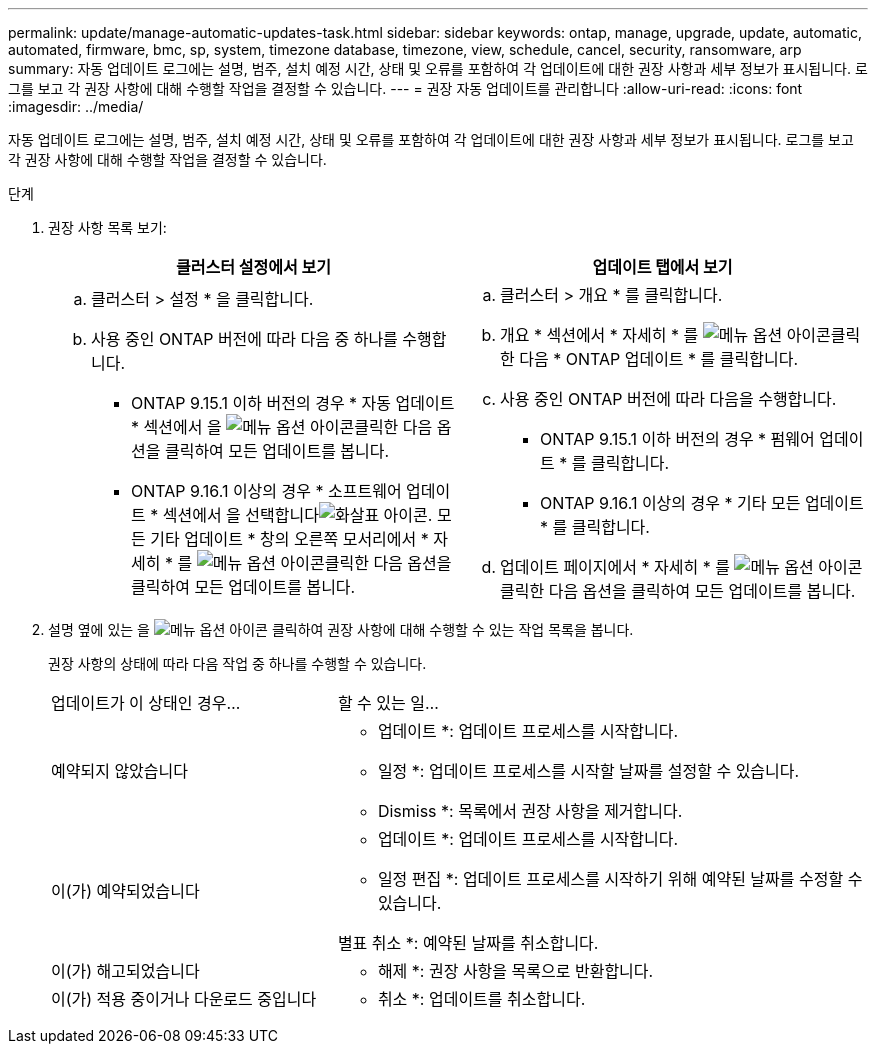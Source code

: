 ---
permalink: update/manage-automatic-updates-task.html 
sidebar: sidebar 
keywords: ontap, manage, upgrade, update, automatic, automated, firmware, bmc, sp, system, timezone database, timezone, view, schedule, cancel, security, ransomware, arp 
summary: 자동 업데이트 로그에는 설명, 범주, 설치 예정 시간, 상태 및 오류를 포함하여 각 업데이트에 대한 권장 사항과 세부 정보가 표시됩니다. 로그를 보고 각 권장 사항에 대해 수행할 작업을 결정할 수 있습니다. 
---
= 권장 자동 업데이트를 관리합니다
:allow-uri-read: 
:icons: font
:imagesdir: ../media/


[role="lead"]
자동 업데이트 로그에는 설명, 범주, 설치 예정 시간, 상태 및 오류를 포함하여 각 업데이트에 대한 권장 사항과 세부 정보가 표시됩니다. 로그를 보고 각 권장 사항에 대해 수행할 작업을 결정할 수 있습니다.

.단계
. 권장 사항 목록 보기:
+
[cols="2"]
|===
| 클러스터 설정에서 보기 | 업데이트 탭에서 보기 


 a| 
.. 클러스터 > 설정 * 을 클릭합니다.
.. 사용 중인 ONTAP 버전에 따라 다음 중 하나를 수행합니다.
+
*** ONTAP 9.15.1 이하 버전의 경우 * 자동 업데이트 * 섹션에서 을 image:../media/icon_kabob.gif["메뉴 옵션 아이콘"]클릭한 다음 옵션을 클릭하여 모든 업데이트를 봅니다.
*** ONTAP 9.16.1 이상의 경우 * 소프트웨어 업데이트 * 섹션에서 을 선택합니다image:icon_arrow.gif["화살표 아이콘"]. 모든 기타 업데이트 * 창의 오른쪽 모서리에서 * 자세히 * 를 image:icon_kabob.gif["메뉴 옵션 아이콘"]클릭한 다음 옵션을 클릭하여 모든 업데이트를 봅니다.



 a| 
.. 클러스터 > 개요 * 를 클릭합니다.
.. 개요 * 섹션에서 * 자세히 * 를 image:../media/icon_kabob.gif["메뉴 옵션 아이콘"]클릭한 다음 * ONTAP 업데이트 * 를 클릭합니다.
.. 사용 중인 ONTAP 버전에 따라 다음을 수행합니다.
+
*** ONTAP 9.15.1 이하 버전의 경우 * 펌웨어 업데이트 * 를 클릭합니다.
*** ONTAP 9.16.1 이상의 경우 * 기타 모든 업데이트 * 를 클릭합니다.


.. 업데이트 페이지에서 * 자세히 * 를 image:../media/icon_kabob.gif["메뉴 옵션 아이콘"]클릭한 다음 옵션을 클릭하여 모든 업데이트를 봅니다.


|===
. 설명 옆에 있는 을 image:../media/icon_kabob.gif["메뉴 옵션 아이콘"] 클릭하여 권장 사항에 대해 수행할 수 있는 작업 목록을 봅니다.
+
권장 사항의 상태에 따라 다음 작업 중 하나를 수행할 수 있습니다.

+
[cols="35,65"]
|===


| 업데이트가 이 상태인 경우... | 할 수 있는 일... 


 a| 
예약되지 않았습니다
 a| 
* 업데이트 *: 업데이트 프로세스를 시작합니다.

* 일정 *: 업데이트 프로세스를 시작할 날짜를 설정할 수 있습니다.

* Dismiss *: 목록에서 권장 사항을 제거합니다.



 a| 
이(가) 예약되었습니다
 a| 
* 업데이트 *: 업데이트 프로세스를 시작합니다.

* 일정 편집 *: 업데이트 프로세스를 시작하기 위해 예약된 날짜를 수정할 수 있습니다.

별표 취소 *: 예약된 날짜를 취소합니다.



 a| 
이(가) 해고되었습니다
 a| 
* 해제 *: 권장 사항을 목록으로 반환합니다.



 a| 
이(가) 적용 중이거나 다운로드 중입니다
 a| 
* 취소 *: 업데이트를 취소합니다.

|===

